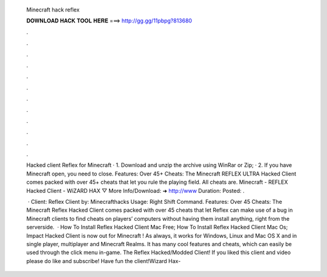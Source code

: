   Minecraft hack reflex
  
  
  
  𝐃𝐎𝐖𝐍𝐋𝐎𝐀𝐃 𝐇𝐀𝐂𝐊 𝐓𝐎𝐎𝐋 𝐇𝐄𝐑𝐄 ===> http://gg.gg/11pbpg?813680
  
  
  
  .
  
  
  
  .
  
  
  
  .
  
  
  
  .
  
  
  
  .
  
  
  
  .
  
  
  
  .
  
  
  
  .
  
  
  
  .
  
  
  
  .
  
  
  
  .
  
  
  
  .
  
  Hacked client Reflex for Minecraft · 1. Download and unzip the archive using WinRar or Zip; · 2. If you have Minecraft open, you need to close. Features: Over 45+ Cheats: The Minecraft REFLEX ULTRA Hacked Client comes packed with over 45+ cheats that let you rule the playing field. All cheats are. Minecraft - REFLEX Hacked Client - WiZARD HAX ▽ More Info/Download: ➜ http://www Duration: Posted: .
  
   · Client: Reflex Client by: Minecrafthacks Usage: Right Shift  Command. Features: Over 45 Cheats: The Minecraft Reflex Hacked Client comes packed with over 45 cheats that let Reflex can make use of a bug in Minecraft clients to find cheats on players’ computers without having them install anything, right from the serverside.  · How To Install Reflex Hacked Client Mac Free; How To Install Reflex Hacked Client Mac Os; Impact Hacked Client is now out for Minecraft ! As always, it works for Windows, Linux and Mac OS X and in single player, multiplayer and Minecraft Realms. It has many cool features and cheats, which can easily be used through the click menu in-game. The Reflex Hacked/Modded Client! If you liked this client and video please do like and subscribe! Have fun the client!Wizard Hax- 
